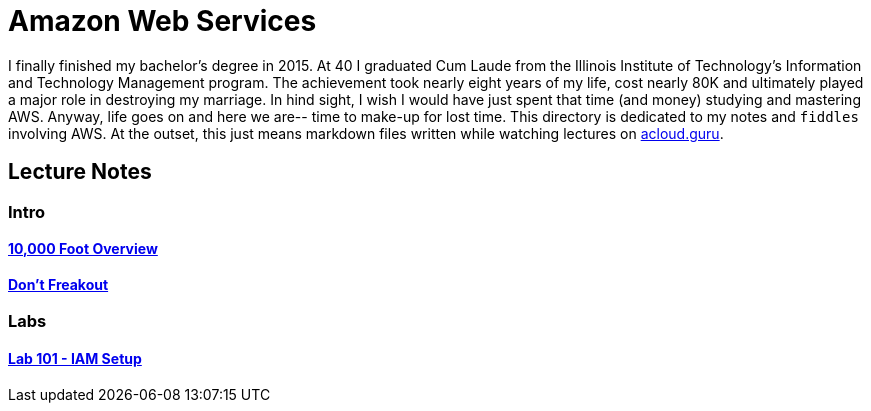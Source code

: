 = Amazon Web Services

I finally finished my bachelor's degree in 2015.  At 40 I graduated Cum Laude from the Illinois Institute of
Technology's Information and Technology Management program.  The achievement took nearly eight years of
my life, cost nearly 80K and ultimately played a major role in destroying my marriage.  In hind sight, I wish I
would have just spent that time (and money) studying and mastering AWS.  Anyway, life goes on and here we are--
time to make-up for lost time. This directory is dedicated to my notes and `fiddles` involving AWS.  At the outset,
this just means markdown files written while watching lectures on link:http://acloud.guru[acloud.guru].


== Lecture Notes

=== Intro
==== link:overview.md[10,000 Foot Overview]
==== link:dont-freakout.md[Don't Freakout]

=== Labs
==== link:lab-101-iam-setup.md[Lab 101 - IAM Setup]
